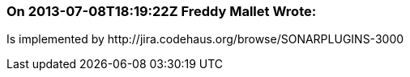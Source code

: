 === On 2013-07-08T18:19:22Z Freddy Mallet Wrote:
Is implemented by \http://jira.codehaus.org/browse/SONARPLUGINS-3000

